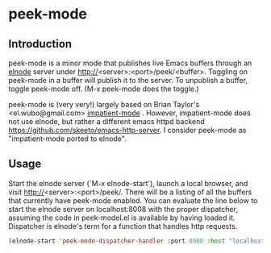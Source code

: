 
* peek-mode


** Introduction
 peek-mode is a minor mode that publishes live Emacs buffers through
 an [[http://elnode.org/][elnode]] server under
 http://<server>:<port>/peek/<buffer>. Toggling on peek-mode in a
 buffer will publish it to the server. To unpublish a buffer, toggle
 peek-mode off. (M-x peek-mode does the toggle.)

 peek-mode is (very very!) largely based on Brian Taylor's
 <el.wubo@gmail.com> [[https://github.com/netguy204/imp.el][impatient-mode]] . However, impatient-mode does not
 use elnode, but rather a different emacs httpd backend
 <https://github.com/skeeto/emacs-http-server>. I consider peek-mode
 as "impatient-mode ported to elnode".

** Usage
Start the elnode server (`M-x elnode-start'), launch a local browser,
and visit http://<server>:<port>/peek/. There will be a listing of all
the buffers that currently have peek-mode enabled. You can evaluate
the line below to start the elnode server on localhost:8008 with the
proper dispatcher, assuming the code in peek-model.el is available by
having loaded it. Dispatcher is elnode's term for a function that
handles http requests.

#+begin_src emacs-lisp
  (elnode-start 'peek-mode-dispatcher-handler :port 8008 :host "localhost")
#+end_src
